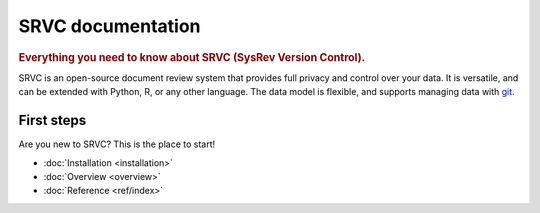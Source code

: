 ==================
SRVC documentation
==================

.. rubric:: Everything you need to know about SRVC (SysRev Version Control).

SRVC is an open-source document review system that provides full privacy and control over your data.
It is versatile, and can be extended with Python, R, or any other language.
The data model is flexible, and supports managing data with `git <https://git-scm.com/>`_.

.. _index-first-steps:

First steps
===========

Are you new to SRVC? This is the place to start!

* :doc:`Installation <installation>`
* :doc:`Overview <overview>`
* :doc:`Reference <ref/index>`
